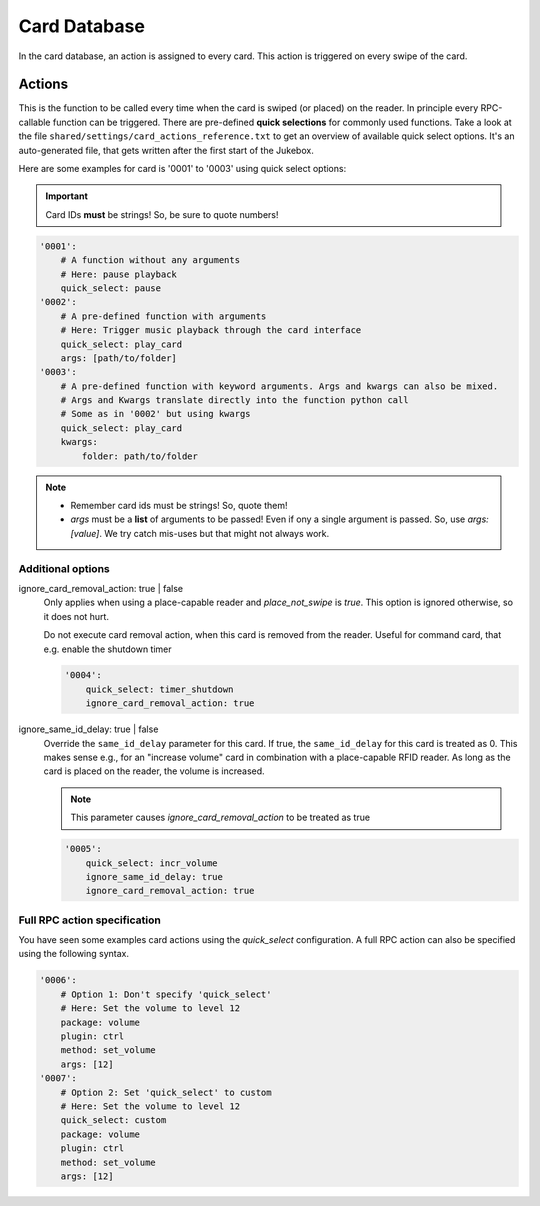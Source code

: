 Card Database
*****************

In the card database, an action is assigned to every card. This action is triggered on every swipe of the card.

Actions
-------------------------

This is the function to be called every time when the card is swiped (or placed) on the reader. In principle every
RPC-callable function can be triggered. There are pre-defined **quick selections** for commonly used functions.
Take a look at the file ``shared/settings/card_actions_reference.txt`` to get an overview of available quick select options.
It's an auto-generated file, that gets written after the first start of the Jukebox.

Here are some examples for card is '0001' to '0003' using quick select options:

.. important:: Card IDs **must** be strings! So, be sure to quote numbers!

.. code-block:: yaml

    '0001':
        # A function without any arguments
        # Here: pause playback
        quick_select: pause
    '0002':
        # A pre-defined function with arguments
        # Here: Trigger music playback through the card interface
        quick_select: play_card
        args: [path/to/folder]
    '0003':
        # A pre-defined function with keyword arguments. Args and kwargs can also be mixed.
        # Args and Kwargs translate directly into the function python call
        # Some as in '0002' but using kwargs
        quick_select: play_card
        kwargs:
            folder: path/to/folder

.. note::
    * Remember card ids must be strings! So, quote them!
    * *args* must be a **list** of arguments to be passed! Even if ony a single argument is passed. So, use *args: [value]*.
      We try catch mis-uses but that might not always work.

Additional options
^^^^^^^^^^^^^^^^^^^^^^^^^^^^^

ignore_card_removal_action: true | false
    Only applies when using a place-capable reader and *place_not_swipe* is *true*. This option is ignored otherwise,
    so it does not hurt.

    Do not execute card removal action, when this card is removed from the reader.  Useful for command card,
    that e.g. enable the shutdown timer

    .. code-block:: yaml

        '0004':
            quick_select: timer_shutdown
            ignore_card_removal_action: true


ignore_same_id_delay: true | false
    Override the ``same_id_delay`` parameter for this card. If true, the ``same_id_delay`` for this card is treated as 0.
    This makes sense e.g., for an "increase volume" card in combination with a place-capable RFID reader.
    As long as the card is placed on the reader, the volume is increased.

    .. note:: This parameter causes *ignore_card_removal_action* to be treated as true

    .. code-block:: yaml

        '0005':
            quick_select: incr_volume
            ignore_same_id_delay: true
            ignore_card_removal_action: true

Full RPC action specification
^^^^^^^^^^^^^^^^^^^^^^^^^^^^^^^

You have seen some examples card actions using the *quick_select* configuration. A full RPC action can also be specified
using the following syntax.

.. code-block:: yaml

    '0006':
        # Option 1: Don't specify 'quick_select'
        # Here: Set the volume to level 12
        package: volume
        plugin: ctrl
        method: set_volume
        args: [12]
    '0007':
        # Option 2: Set 'quick_select' to custom
        # Here: Set the volume to level 12
        quick_select: custom
        package: volume
        plugin: ctrl
        method: set_volume
        args: [12]
